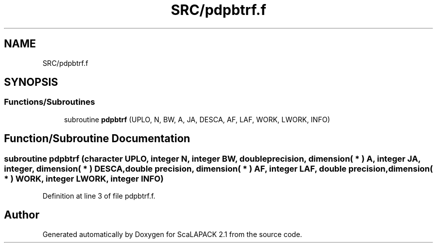 .TH "SRC/pdpbtrf.f" 3 "Sat Nov 16 2019" "Version 2.1" "ScaLAPACK 2.1" \" -*- nroff -*-
.ad l
.nh
.SH NAME
SRC/pdpbtrf.f
.SH SYNOPSIS
.br
.PP
.SS "Functions/Subroutines"

.in +1c
.ti -1c
.RI "subroutine \fBpdpbtrf\fP (UPLO, N, BW, A, JA, DESCA, AF, LAF, WORK, LWORK, INFO)"
.br
.in -1c
.SH "Function/Subroutine Documentation"
.PP 
.SS "subroutine pdpbtrf (character UPLO, integer N, integer BW, double precision, dimension( * ) A, integer JA, integer, dimension( * ) DESCA, double precision, dimension( * ) AF, integer LAF, double precision, dimension( * ) WORK, integer LWORK, integer INFO)"

.PP
Definition at line 3 of file pdpbtrf\&.f\&.
.SH "Author"
.PP 
Generated automatically by Doxygen for ScaLAPACK 2\&.1 from the source code\&.
